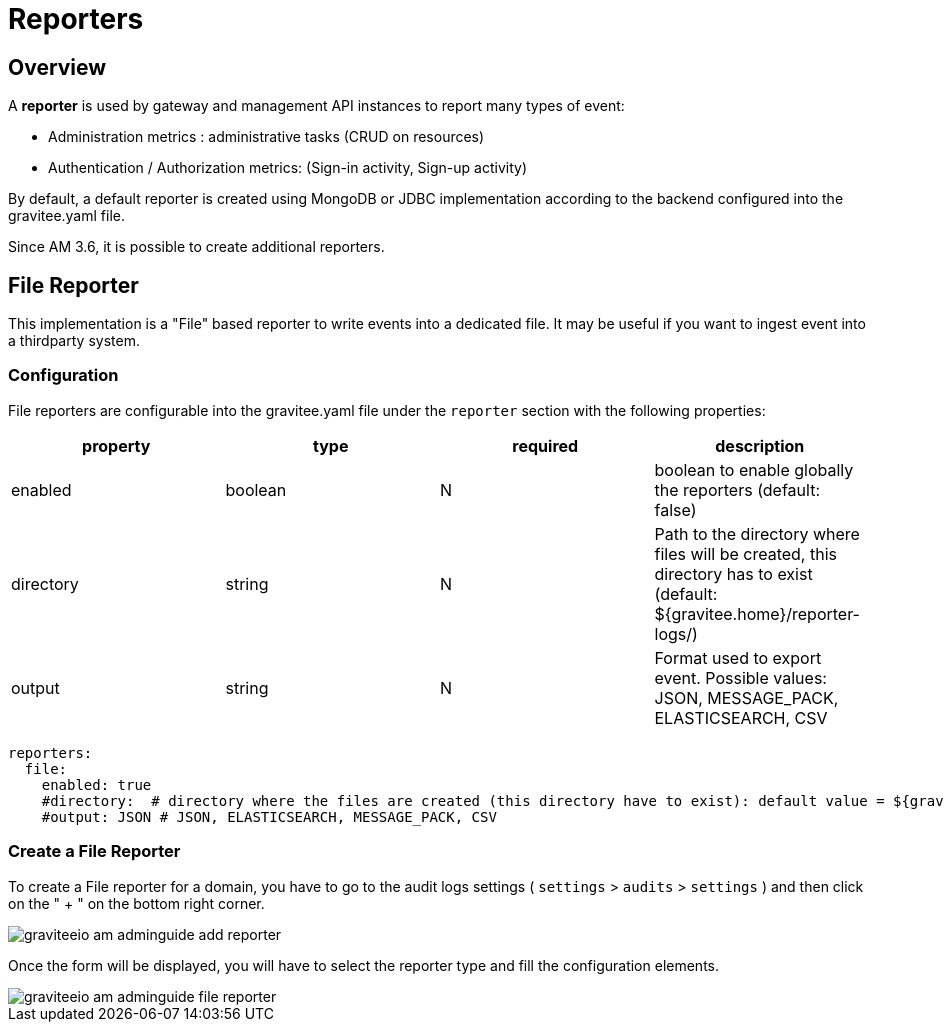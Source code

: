 = Reporters
:page-sidebar: am_3_x_sidebar
:page-permalink: am/current/am_installguide_reporters.html
:page-folder: am/installation-guide
:page-liquid:
:page-layout: am
:page-description: Gravitee.io Access Management - Reporters
:page-keywords: Gravitee.io, API Platform, API Management, Access Gateway, oauth2, openid, documentation, manual, guide, reference, api

== Overview

A *reporter* is used by gateway and management API instances to report many types of event:

* Administration metrics : administrative tasks (CRUD on resources)
* Authentication / Authorization metrics: (Sign-in activity, Sign-up activity)

By default, a default reporter is created using MongoDB or JDBC implementation according to the backend configured into the gravitee.yaml file.

Since AM 3.6, it is possible to create additional reporters. 

== File Reporter
 
This implementation is a "File" based reporter to write events into a dedicated file. It may be useful if you want to ingest event into a thirdparty system.

=== Configuration

File reporters are configurable into the gravitee.yaml file under the `reporter` section with the following properties:

|===
|property | type | required | description 

|enabled
|boolean
|N
|boolean to enable globally the reporters (default: false)

|directory
|string
|N
|Path to the directory where files will be created, this directory has to exist (default: ${gravitee.home}/reporter-logs/)

|output
|string
|N
|Format used to export event. Possible values: JSON, MESSAGE_PACK, ELASTICSEARCH, CSV
|===

[source,yaml]
----
reporters:
  file:
    enabled: true
    #directory:  # directory where the files are created (this directory have to exist): default value = ${gravitee.home}/reporter-logs/
    #output: JSON # JSON, ELASTICSEARCH, MESSAGE_PACK, CSV
----

=== Create a File Reporter

To create a File reporter for a domain, you have to go to the audit logs settings ( `settings` > `audits` > `settings` ) and then click on the " + " on the bottom right corner. 

image::am/current/graviteeio-am-adminguide-add-reporter.png[]

Once the form will be displayed, you will have to select the reporter type and fill the configuration elements.

image::am/current/graviteeio-am-adminguide-file-reporter.png[]

